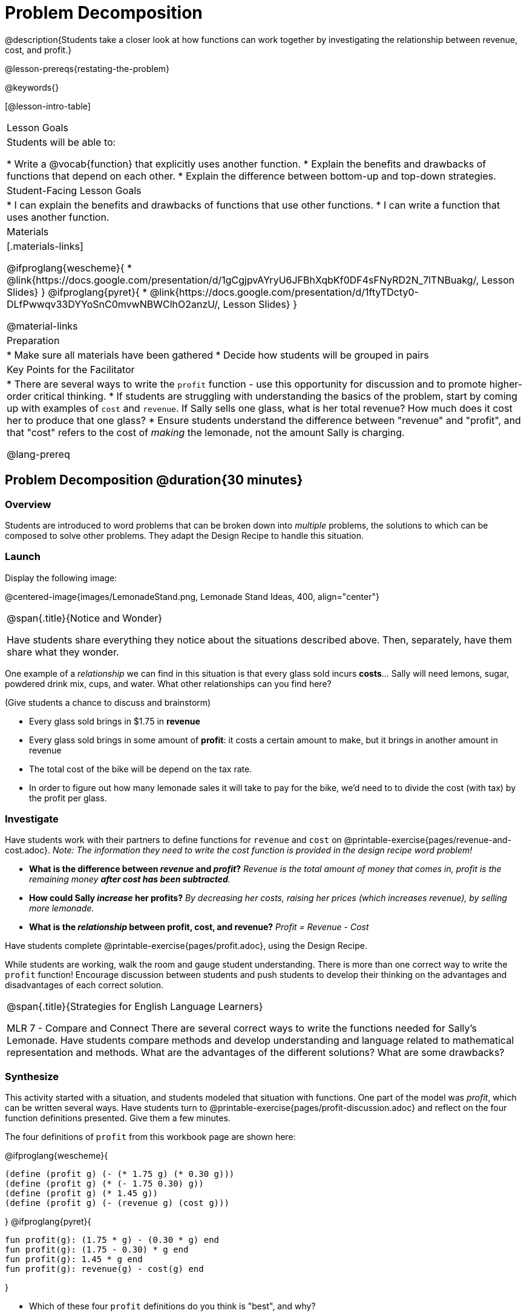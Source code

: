 = Problem Decomposition

@description{Students take a closer look at how functions can work together by investigating the relationship between revenue, cost, and profit.}

@lesson-prereqs{restating-the-problem}

@keywords{}

[@lesson-intro-table]
|===

| Lesson Goals
| Students will be able to:

* Write a @vocab{function} that explicitly uses another function.
* Explain the benefits and drawbacks of functions that depend on each other.
* Explain the difference between bottom-up and top-down strategies.

| Student-Facing Lesson Goals
|
* I can explain the benefits and drawbacks of functions that use other functions.
* I can write a function that uses another function.

| Materials
|[.materials-links]

@ifproglang{wescheme}{
* @link{https://docs.google.com/presentation/d/1gCgjpvAYryU6JFBhXqbKf0DF4sFNyRD2N_7lTNBuakg/, Lesson Slides}
}
@ifproglang{pyret}{
* @link{https://docs.google.com/presentation/d/1ftyTDcty0-DLfPwwqv33DYYoSnC0mvwNBWClhO2anzU/, Lesson Slides}
}

@material-links

| Preparation
|
* Make sure all materials have been gathered
* Decide how students will be grouped in pairs

| Key Points for the Facilitator
|
* There are several ways to write the `profit` function - use this opportunity for discussion and to promote higher-order critical thinking.
* If students are struggling with understanding the basics of the problem, start by coming up with examples of `cost` and `revenue`.  If Sally sells one glass, what is her total revenue?  How much does it cost her to produce that one glass?
* Ensure students understand the difference between "revenue" and "profit", and that "cost" refers to the cost of _making_ the lemonade, not the amount Sally is charging.

@lang-prereq

|===

== Problem Decomposition @duration{30 minutes}

=== Overview
Students are introduced to word problems that can be broken down into _multiple_ problems, the solutions to which can be composed to solve other problems. They adapt the Design Recipe to handle this situation.

=== Launch

Display the following image:

@centered-image{images/LemonadeStand.png, Lemonade Stand Ideas, 400, align="center"}

[.notice-box, cols="1", grid="none", stripes="none"]
|===

|
@span{.title}{Notice and Wonder}

Have students share everything they notice about the situations described above. Then, separately, have them share what they wonder.
|===

[.lesson-instruction]
--
One example of a _relationship_ we can find in this situation is that every glass sold incurs *costs*... Sally will need lemons, sugar, powdered drink mix, cups, and water.
What other relationships can you find here?
--

(Give students a chance to discuss and brainstorm)

- Every glass sold brings in $1.75 in *revenue*
- Every glass sold brings in some amount of *profit*: it costs a certain amount to make, but it brings in another amount in revenue
- The total cost of the bike will be depend on the tax rate.
- In order to figure out how many lemonade sales it will take to pay for the bike, we'd need to to divide the cost (with tax) by the profit per glass.

=== Investigate

Have students work with their partners to define functions for `revenue` and `cost` on @printable-exercise{pages/revenue-and-cost.adoc}. __Note: The information they need to write the cost function is provided in the design recipe word problem!__

[.lesson-instruction]
--
- *What is the difference between _revenue_ and _profit_?*
_Revenue is the total amount of money that comes in, profit is the remaining money *after cost has been subtracted*._

- *How could Sally _increase_ her profits?*
_By decreasing her costs, raising her prices (which increases revenue), by selling more lemonade._

- *What is the _relationship_ between profit, cost, and revenue?*
_Profit = Revenue - Cost_
--

Have students complete @printable-exercise{pages/profit.adoc}, using the Design Recipe.

While students are working, walk the room and gauge student understanding.  There is more than one correct way to write the `profit` function!  Encourage discussion between students and push students to develop their thinking on the advantages and disadvantages of each correct solution.

[.strategy-box, cols="1", grid="none", stripes="none"]
|===

|
@span{.title}{Strategies for English Language Learners}

MLR 7 - Compare and Connect
There are several correct ways to write the functions needed for Sally's Lemonade.  Have students compare methods and develop understanding and language related to mathematical representation and methods.  What are the advantages of the different solutions?  What are some drawbacks?
|===

=== Synthesize

This activity started with a situation, and students modeled that situation with functions. One part of the model was _profit_, which can be written several ways. Have students turn to @printable-exercise{pages/profit-discussion.adoc} and reflect on the four function definitions presented. Give them a few minutes.


The four definitions of `profit` from this workbook page are shown here:

@ifproglang{wescheme}{
```
(define (profit g) (- (* 1.75 g) (* 0.30 g)))
(define (profit g) (* (- 1.75 0.30) g))
(define (profit g) (* 1.45 g))
(define (profit g) (- (revenue g) (cost g)))
```
}
@ifproglang{pyret}{
```
fun profit(g): (1.75 * g) - (0.30 * g) end
fun profit(g): (1.75 - 0.30) * g end
fun profit(g): 1.45 * g end
fun profit(g): revenue(g) - cost(g) end
```
}

[.lesson-instruction]
- Which of these four `profit` definitions do you think is "best", and why?
- Did anyone have additional ideas for how to define a `profit` function?
- If lemons get more expensive, which definitions of `profit` need to be changed?
- If Sally raises her prices, which definitions of `profit` need to be changed?
- Which definition of `profit` is the most flexible?

[.lesson-point]
Decomposing a problem allows us to solve it in smaller pieces

`profit` can be _decomposed_ into a simpler function that uses the `cost` and `revenue` functions.

*Big Ideas*

. Smaller pieces are _easier to think about_, and to test!
. These pieces can also be _re-used_! Like lego pieces, smaller functions can be used to build all kinds of things.
. Re-using code means _less code_ overall. Less code means fewer places to make mistakes.
. Re-using code means _less duplicate code_. When code needs to be changed, that change only needs to made in one place, instead of in multiple places.

== Top-Down vs. Bottom-Up @duration{20 minutes}

=== Overview
Students explore problem decomposition as an explicit strategy, and learn about two ways of decomposing.

=== Launch
[.lesson-point]
_Top-Down_ and _Bottom-Up_ design are two different strategies for problem decomposition.

[.right]
@show{(sexp->coe '(... (revenue g) (cost g)))}

*Bottom-Up:* start with the small, easy relationships first and then build our way to the larger relationships. In the Lemonade Stand, you defined `cost` and `revenue` first, and then put them together in `profit`.

@span{.clear}{}

[.right]
@show{(sexp->coe '(- ...revenue... ...cost...))}

*Top-Down:* start with the "big picture" and then worry about the details later. We could have started with `profit`, and made a to-do list of the smaller pieces we’d build later

=== Investigate

[.lesson-instruction]
--
Consider the following situation:

__Jamal's trip requires him to drive 20mi to the airport, fly 2300mi, and then take a bus 6mi to his hotel. His average speed driving to the airport is 40mph, the average speed of an airplane is 575mph, and the average speed of his bus is 15mph.__

_Aside from time waiting for the plane or bus, how long is Jamal in transit?_

Take a moment to think: What would your first step be if you were trying to figure out how long Jamal would be transit? What functions would you define to solve this?

Then turn to @printable-exercise{topdown-bottomup-discussion.adoc}.
--

=== Synthesize
Make sure that students see _both_ strategies, and have them discuss which they prefer and why.
